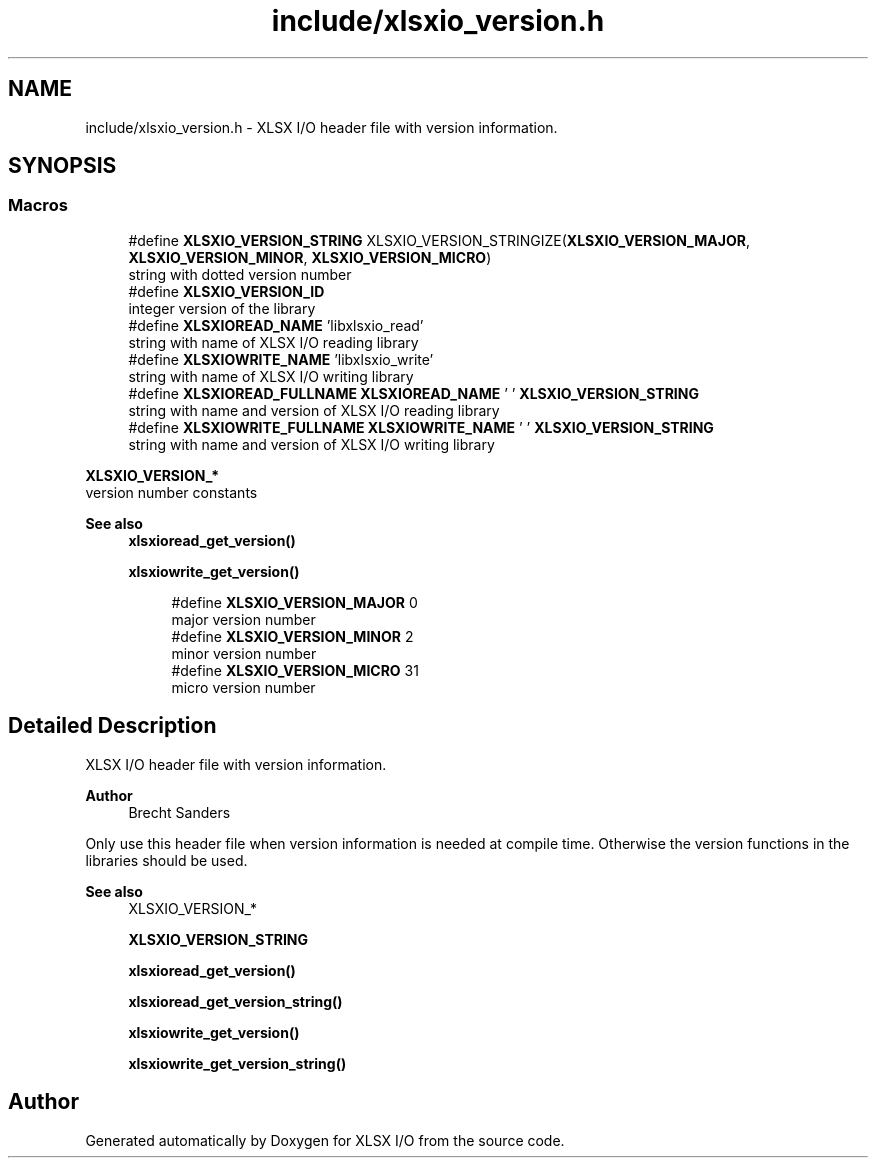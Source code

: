 .TH "include/xlsxio_version.h" 3 "Wed Mar 9 2022" "XLSX I/O" \" -*- nroff -*-
.ad l
.nh
.SH NAME
include/xlsxio_version.h \- XLSX I/O header file with version information\&.  

.SH SYNOPSIS
.br
.PP
.SS "Macros"

.in +1c
.ti -1c
.RI "#define \fBXLSXIO_VERSION_STRING\fP   XLSXIO_VERSION_STRINGIZE(\fBXLSXIO_VERSION_MAJOR\fP, \fBXLSXIO_VERSION_MINOR\fP, \fBXLSXIO_VERSION_MICRO\fP)"
.br
.RI "string with dotted version number "
.ti -1c
.RI "#define \fBXLSXIO_VERSION_ID\fP"
.br
.RI "integer version of the library "
.ti -1c
.RI "#define \fBXLSXIOREAD_NAME\fP   'libxlsxio_read'"
.br
.RI "string with name of XLSX I/O reading library "
.ti -1c
.RI "#define \fBXLSXIOWRITE_NAME\fP   'libxlsxio_write'"
.br
.RI "string with name of XLSX I/O writing library "
.ti -1c
.RI "#define \fBXLSXIOREAD_FULLNAME\fP   \fBXLSXIOREAD_NAME\fP ' ' \fBXLSXIO_VERSION_STRING\fP"
.br
.RI "string with name and version of XLSX I/O reading library "
.ti -1c
.RI "#define \fBXLSXIOWRITE_FULLNAME\fP   \fBXLSXIOWRITE_NAME\fP ' ' \fBXLSXIO_VERSION_STRING\fP"
.br
.RI "string with name and version of XLSX I/O writing library "
.in -1c
.PP
.RI "\fBXLSXIO_VERSION_*\fP"
.br
version number constants
.PP
\fBSee also\fP
.RS 4
\fBxlsxioread_get_version()\fP 
.PP
\fBxlsxiowrite_get_version()\fP 
.RE
.PP

.PP
.in +1c
.in +1c
.ti -1c
.RI "#define \fBXLSXIO_VERSION_MAJOR\fP   0"
.br
.RI "major version number "
.ti -1c
.RI "#define \fBXLSXIO_VERSION_MINOR\fP   2"
.br
.RI "minor version number "
.ti -1c
.RI "#define \fBXLSXIO_VERSION_MICRO\fP   31"
.br
.RI "micro version number "
.in -1c
.in -1c
.SH "Detailed Description"
.PP 
XLSX I/O header file with version information\&. 


.PP
\fBAuthor\fP
.RS 4
Brecht Sanders
.RE
.PP
Only use this header file when version information is needed at compile time\&. Otherwise the version functions in the libraries should be used\&. 
.PP
\fBSee also\fP
.RS 4
XLSXIO_VERSION_* 
.PP
\fBXLSXIO_VERSION_STRING\fP 
.PP
\fBxlsxioread_get_version()\fP 
.PP
\fBxlsxioread_get_version_string()\fP 
.PP
\fBxlsxiowrite_get_version()\fP 
.PP
\fBxlsxiowrite_get_version_string()\fP 
.RE
.PP

.SH "Author"
.PP 
Generated automatically by Doxygen for XLSX I/O from the source code\&.
